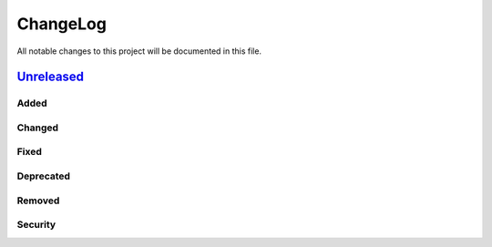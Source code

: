 =========
ChangeLog
=========

All notable changes to this project will be documented in this file.

`Unreleased`_
=============

Added
-----

Changed
-------

Fixed
-----

Deprecated
----------

Removed
-------

Security
--------


.. History links
.. _Unreleased: https://github.com/miurahr/py7zr/compare/v0.0.1...HEAD
.. _v0.0.1: https://github.com/miurahr/py7zr/compare/v0.0.1...v0.0.1

